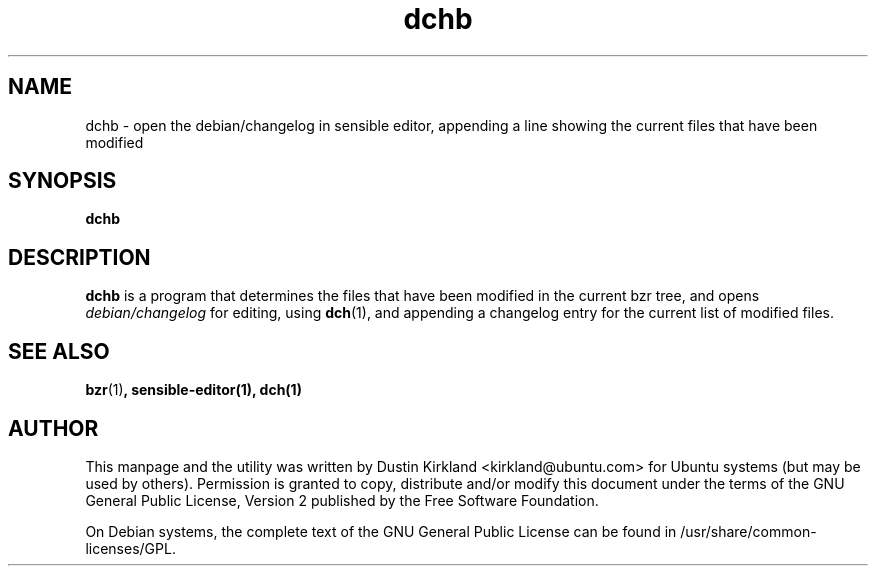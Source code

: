 .TH dchb 1 "6 Oct 2010" bikeshed "bikeshed"
.SH NAME
dchb - open the debian/changelog in sensible editor, appending a line showing the current files that have been modified

.SH SYNOPSIS
\fBdchb\fP

.SH DESCRIPTION
\fBdchb\fP is a program that determines the files that have been modified in the current bzr tree, and opens \fIdebian/changelog\fP for editing, using \fBdch\fP(1), and appending a changelog entry for the current list of modified files.

.SH SEE ALSO
\fBbzr\fP(1)\fP, \fBsensible-editor\fP(1), \fBdch\fP(1)

.SH AUTHOR
This manpage and the utility was written by Dustin Kirkland <kirkland@ubuntu.com> for Ubuntu systems (but may be used by others).  Permission is granted to copy, distribute and/or modify this document under the terms of the GNU General Public License, Version 2 published by the Free Software Foundation.

On Debian systems, the complete text of the GNU General Public License can be found in /usr/share/common-licenses/GPL.
